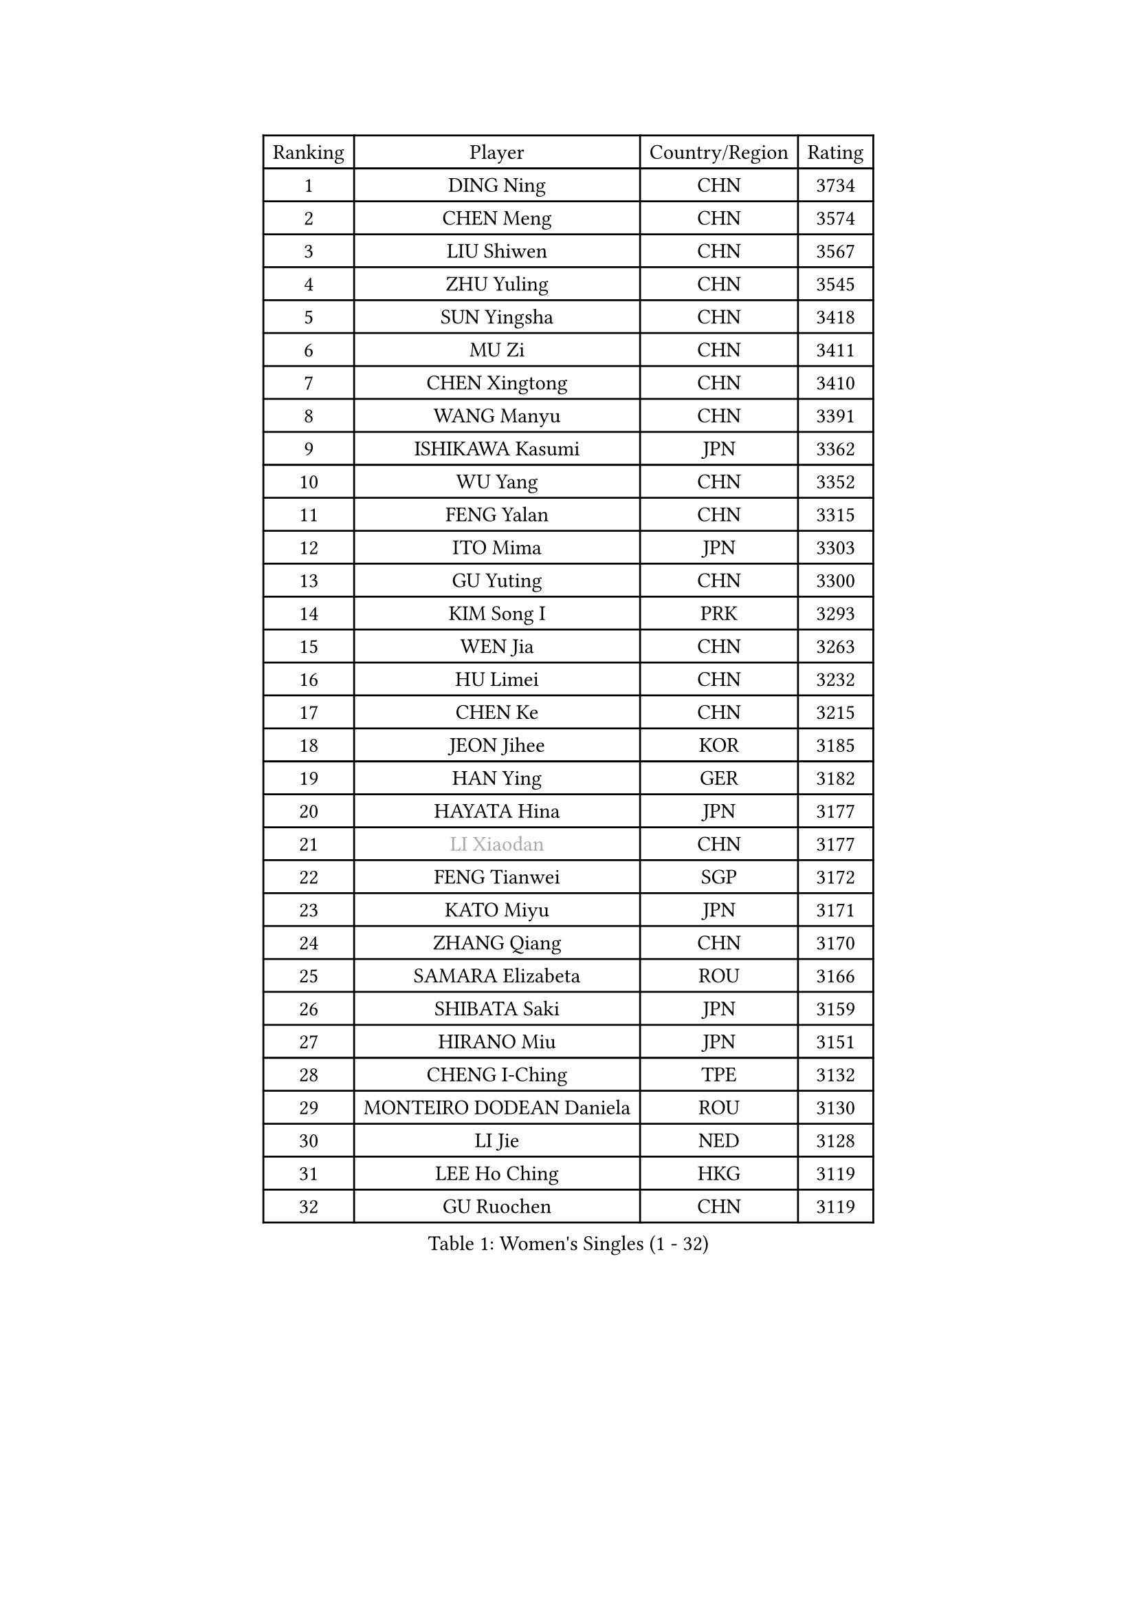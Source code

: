 
#set text(font: ("Courier New", "NSimSun"))
#figure(
  caption: "Women's Singles (1 - 32)",
    table(
      columns: 4,
      [Ranking], [Player], [Country/Region], [Rating],
      [1], [DING Ning], [CHN], [3734],
      [2], [CHEN Meng], [CHN], [3574],
      [3], [LIU Shiwen], [CHN], [3567],
      [4], [ZHU Yuling], [CHN], [3545],
      [5], [SUN Yingsha], [CHN], [3418],
      [6], [MU Zi], [CHN], [3411],
      [7], [CHEN Xingtong], [CHN], [3410],
      [8], [WANG Manyu], [CHN], [3391],
      [9], [ISHIKAWA Kasumi], [JPN], [3362],
      [10], [WU Yang], [CHN], [3352],
      [11], [FENG Yalan], [CHN], [3315],
      [12], [ITO Mima], [JPN], [3303],
      [13], [GU Yuting], [CHN], [3300],
      [14], [KIM Song I], [PRK], [3293],
      [15], [WEN Jia], [CHN], [3263],
      [16], [HU Limei], [CHN], [3232],
      [17], [CHEN Ke], [CHN], [3215],
      [18], [JEON Jihee], [KOR], [3185],
      [19], [HAN Ying], [GER], [3182],
      [20], [HAYATA Hina], [JPN], [3177],
      [21], [#text(gray, "LI Xiaodan")], [CHN], [3177],
      [22], [FENG Tianwei], [SGP], [3172],
      [23], [KATO Miyu], [JPN], [3171],
      [24], [ZHANG Qiang], [CHN], [3170],
      [25], [SAMARA Elizabeta], [ROU], [3166],
      [26], [SHIBATA Saki], [JPN], [3159],
      [27], [HIRANO Miu], [JPN], [3151],
      [28], [CHENG I-Ching], [TPE], [3132],
      [29], [MONTEIRO DODEAN Daniela], [ROU], [3130],
      [30], [LI Jie], [NED], [3128],
      [31], [LEE Ho Ching], [HKG], [3119],
      [32], [GU Ruochen], [CHN], [3119],
    )
  )#pagebreak()

#set text(font: ("Courier New", "NSimSun"))
#figure(
  caption: "Women's Singles (33 - 64)",
    table(
      columns: 4,
      [Ranking], [Player], [Country/Region], [Rating],
      [33], [HU Melek], [TUR], [3118],
      [34], [YANG Xiaoxin], [MON], [3113],
      [35], [SUH Hyo Won], [KOR], [3111],
      [36], [LI Qian], [POL], [3089],
      [37], [POLCANOVA Sofia], [AUT], [3080],
      [38], [CHE Xiaoxi], [CHN], [3078],
      [39], [#text(gray, "KIM Kyungah")], [KOR], [3077],
      [40], [JIANG Huajun], [HKG], [3074],
      [41], [SUN Mingyang], [CHN], [3071],
      [42], [LIU Jia], [AUT], [3070],
      [43], [LI Jiao], [NED], [3066],
      [44], [ZENG Jian], [SGP], [3065],
      [45], [SHAN Xiaona], [GER], [3065],
      [46], [CHOI Hyojoo], [KOR], [3061],
      [47], [HAMAMOTO Yui], [JPN], [3061],
      [48], [YU Fu], [POR], [3053],
      [49], [POTA Georgina], [HUN], [3049],
      [50], [LANG Kristin], [GER], [3048],
      [51], [DOO Hoi Kem], [HKG], [3045],
      [52], [CHEN Szu-Yu], [TPE], [3045],
      [53], [HASHIMOTO Honoka], [JPN], [3038],
      [54], [YU Mengyu], [SGP], [3035],
      [55], [LI Fen], [SWE], [3035],
      [56], [#text(gray, "TIE Yana")], [HKG], [3032],
      [57], [#text(gray, "SHENG Dandan")], [CHN], [3030],
      [58], [ANDO Minami], [JPN], [3030],
      [59], [SATO Hitomi], [JPN], [3028],
      [60], [MORI Sakura], [JPN], [3027],
      [61], [LIU Xi], [CHN], [3023],
      [62], [YANG Ha Eun], [KOR], [3016],
      [63], [NI Xia Lian], [LUX], [3015],
      [64], [HE Zhuojia], [CHN], [3013],
    )
  )#pagebreak()

#set text(font: ("Courier New", "NSimSun"))
#figure(
  caption: "Women's Singles (65 - 96)",
    table(
      columns: 4,
      [Ranking], [Player], [Country/Region], [Rating],
      [65], [SZOCS Bernadette], [ROU], [3012],
      [66], [SOLJA Petrissa], [GER], [3011],
      [67], [MIKHAILOVA Polina], [RUS], [3001],
      [68], [ZHANG Rui], [CHN], [2994],
      [69], [LI Jiayi], [CHN], [2991],
      [70], [LIU Gaoyang], [CHN], [2989],
      [71], [ZHANG Mo], [CAN], [2980],
      [72], [SOO Wai Yam Minnie], [HKG], [2979],
      [73], [MORIZONO Mizuki], [JPN], [2972],
      [74], [ZHOU Yihan], [SGP], [2972],
      [75], [MAEDA Miyu], [JPN], [2971],
      [76], [LEE Zion], [KOR], [2965],
      [77], [MORIZONO Misaki], [JPN], [2965],
      [78], [NAGASAKI Miyu], [JPN], [2962],
      [79], [SAWETTABUT Suthasini], [THA], [2959],
      [80], [MATSUZAWA Marina], [JPN], [2956],
      [81], [LIU Fei], [CHN], [2949],
      [82], [SHIOMI Maki], [JPN], [2948],
      [83], [CHENG Hsien-Tzu], [TPE], [2935],
      [84], [HUANG Yi-Hua], [TPE], [2932],
      [85], [#text(gray, "RI Mi Gyong")], [PRK], [2928],
      [86], [LIN Chia-Hui], [TPE], [2916],
      [87], [PAVLOVICH Viktoria], [BLR], [2915],
      [88], [EERLAND Britt], [NED], [2911],
      [89], [#text(gray, "SONG Maeum")], [KOR], [2909],
      [90], [PARTYKA Natalia], [POL], [2908],
      [91], [WANG Yidi], [CHN], [2906],
      [92], [EKHOLM Matilda], [SWE], [2903],
      [93], [DIAZ Adriana], [PUR], [2900],
      [94], [BALAZOVA Barbora], [SVK], [2891],
      [95], [CHOE Hyon Hwa], [PRK], [2891],
      [96], [WINTER Sabine], [GER], [2890],
    )
  )#pagebreak()

#set text(font: ("Courier New", "NSimSun"))
#figure(
  caption: "Women's Singles (97 - 128)",
    table(
      columns: 4,
      [Ranking], [Player], [Country/Region], [Rating],
      [97], [XIAO Maria], [ESP], [2888],
      [98], [MITTELHAM Nina], [GER], [2884],
      [99], [#text(gray, "CHOI Moonyoung")], [KOR], [2884],
      [100], [KHETKHUAN Tamolwan], [THA], [2883],
      [101], [SHAO Jieni], [POR], [2879],
      [102], [YOON Hyobin], [KOR], [2876],
      [103], [NOSKOVA Yana], [RUS], [2874],
      [104], [NG Wing Nam], [HKG], [2866],
      [105], [SASAO Asuka], [JPN], [2864],
      [106], [#text(gray, "VACENOVSKA Iveta")], [CZE], [2862],
      [107], [ZHANG Sofia-Xuan], [ESP], [2852],
      [108], [PESOTSKA Margaryta], [UKR], [2852],
      [109], [BILENKO Tetyana], [UKR], [2851],
      [110], [CHA Hyo Sim], [PRK], [2850],
      [111], [KIHARA Miyuu], [JPN], [2850],
      [112], [KATO Kyoka], [JPN], [2848],
      [113], [HAPONOVA Hanna], [UKR], [2835],
      [114], [SABITOVA Valentina], [RUS], [2834],
      [115], [GRZYBOWSKA-FRANC Katarzyna], [POL], [2833],
      [116], [PROKHOROVA Yulia], [RUS], [2828],
      [117], [LIN Ye], [SGP], [2823],
      [118], [SO Eka], [JPN], [2822],
      [119], [VOROBEVA Olga], [RUS], [2820],
      [120], [LEE Eunhye], [KOR], [2816],
      [121], [LEE Yearam], [KOR], [2812],
      [122], [ODO Satsuki], [JPN], [2812],
      [123], [MADARASZ Dora], [HUN], [2807],
      [124], [DOLGIKH Maria], [RUS], [2805],
      [125], [DIACONU Adina], [ROU], [2803],
      [126], [KIM Jiho], [KOR], [2803],
      [127], [JI Eunchae], [KOR], [2801],
      [128], [JONG Un Ju], [PRK], [2800],
    )
  )